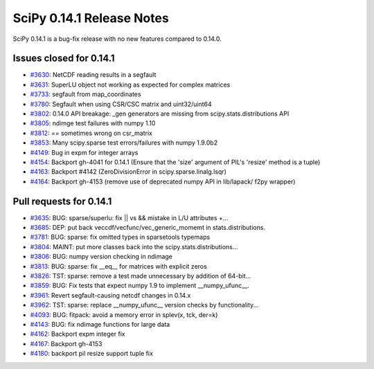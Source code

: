==========================
SciPy 0.14.1 Release Notes
==========================

SciPy 0.14.1 is a bug-fix release with no new features compared to 0.14.0.


Issues closed for 0.14.1
------------------------

- `#3630 <https://github.com/scipy/scipy/issues/3630>`__: NetCDF reading results in a segfault
- `#3631 <https://github.com/scipy/scipy/issues/3631>`__: SuperLU object not working as expected for complex matrices
- `#3733 <https://github.com/scipy/scipy/issues/3733>`__: segfault from map_coordinates
- `#3780 <https://github.com/scipy/scipy/issues/3780>`__: Segfault when using CSR/CSC matrix and uint32/uint64
- `#3802 <https://github.com/scipy/scipy/issues/3802>`__: 0.14.0 API breakage: _gen generators are missing from scipy.stats.distributions API
- `#3805 <https://github.com/scipy/scipy/issues/3805>`__: ndimge test failures with numpy 1.10
- `#3812 <https://github.com/scipy/scipy/issues/3812>`__: == sometimes wrong on csr_matrix
- `#3853 <https://github.com/scipy/scipy/issues/3853>`__: Many scipy.sparse test errors/failures with numpy 1.9.0b2
- `#4149 <https://github.com/scipy/scipy/issues/4149>`__: Bug in expm for integer arrays
- `#4154 <https://github.com/scipy/scipy/issues/4154>`__: Backport gh-4041 for 0.14.1 (Ensure that the 'size' argument of PIL's 'resize' method is a tuple)
- `#4163 <https://github.com/scipy/scipy/issues/4163>`__: Backport #4142 (ZeroDivisionError in scipy.sparse.linalg.lsqr)
- `#4164 <https://github.com/scipy/scipy/issues/4164>`__: Backport gh-4153 (remove use of deprecated numpy API in lib/lapack/ f2py wrapper)


Pull requests for 0.14.1
------------------------

- `#3635 <https://github.com/scipy/scipy/pull/3635>`__: BUG: sparse/superlu: fix || vs && mistake in L/U attributes +...
- `#3685 <https://github.com/scipy/scipy/pull/3685>`__: DEP: put back veccdf/vecfunc/vec_generic_momemt in stats.distributions.
- `#3781 <https://github.com/scipy/scipy/pull/3781>`__: BUG: sparse: fix omitted types in sparsetools typemaps
- `#3804 <https://github.com/scipy/scipy/pull/3804>`__: MAINT: put more classes back into the scipy.stats.distributions...
- `#3806 <https://github.com/scipy/scipy/pull/3806>`__: BUG: numpy version checking in ndimage
- `#3813 <https://github.com/scipy/scipy/pull/3813>`__: BUG: sparse: fix __eq__ for matrices with explicit zeros
- `#3826 <https://github.com/scipy/scipy/pull/3826>`__: TST: sparse: remove a test made unnecessary by addition of 64-bit...
- `#3859 <https://github.com/scipy/scipy/pull/3859>`__: BUG: Fix tests that expect numpy 1.9 to implement __numpy_ufunc__.
- `#3961 <https://github.com/scipy/scipy/pull/3961>`__: Revert segfault-causing netcdf changes in 0.14.x
- `#3962 <https://github.com/scipy/scipy/pull/3962>`__: TST: sparse: replace __numpy_ufunc__ version checks by functionality...
- `#4093 <https://github.com/scipy/scipy/pull/4093>`__: BUG: fitpack: avoid a memory error in splev(x, tck, der=k)
- `#4143 <https://github.com/scipy/scipy/pull/4143>`__: BUG: fix ndimage functions for large data
- `#4162 <https://github.com/scipy/scipy/pull/4162>`__: Backport expm integer fix
- `#4167 <https://github.com/scipy/scipy/pull/4167>`__: Backport gh-4153
- `#4180 <https://github.com/scipy/scipy/pull/4180>`__: backport pil resize support tuple fix

